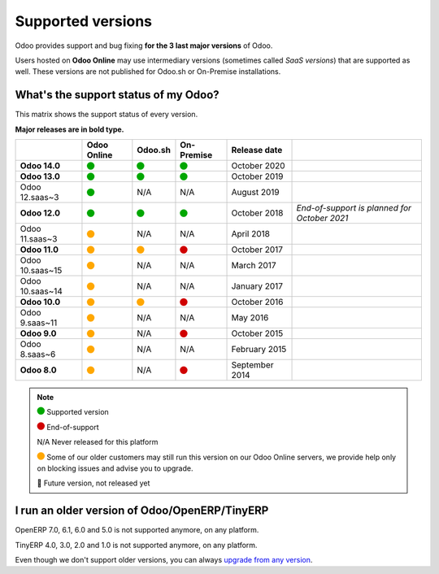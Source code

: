 
.. _supported_versions:

==================
Supported versions
==================


Odoo provides support and bug fixing **for the 3 last major versions** of Odoo.

Users hosted on **Odoo Online** may use intermediary versions (sometimes called *SaaS versions*) that are
supported as well. These versions are not published for Odoo.sh or On-Premise
installations.


What's the support status of my Odoo?
=====================================

This matrix shows the support status of every version.

**Major releases are in bold type.**

+--------------------+-------------+----------+--------------+----------------+----------------------------------------------+
|                    | Odoo Online | Odoo.sh  | On-Premise   |   Release date |                                              |
+====================+=============+==========+==============+================+==============================================+
| **Odoo 14.0**      |    |green|  | |green|  |   |green|    | October 2020   |                                              |
+--------------------+-------------+----------+--------------+----------------+----------------------------------------------+
| **Odoo 13.0**      |    |green|  | |green|  |   |green|    | October 2019   |                                              |
+--------------------+-------------+----------+--------------+----------------+----------------------------------------------+
| Odoo 12.saas~3     |    |green|  | N/A      | N/A          | August 2019    |                                              |
+--------------------+-------------+----------+--------------+----------------+----------------------------------------------+
| **Odoo 12.0**      |    |green|  | |green|  |   |green|    | October 2018   | *End-of-support is planned for October 2021* |
+--------------------+-------------+----------+--------------+----------------+----------------------------------------------+
| Odoo 11.saas~3     |   |orange|  | N/A      | N/A          | April 2018     |                                              |
+--------------------+-------------+----------+--------------+----------------+----------------------------------------------+
| **Odoo 11.0**      |   |orange|  | |orange| |    |red|     | October 2017   |                                              |
+--------------------+-------------+----------+--------------+----------------+----------------------------------------------+
| Odoo 10.saas~15    |   |orange|  | N/A      | N/A          | March 2017     |                                              |
+--------------------+-------------+----------+--------------+----------------+----------------------------------------------+
| Odoo 10.saas~14    |   |orange|  | N/A      | N/A          | January 2017   |                                              |
+--------------------+-------------+----------+--------------+----------------+----------------------------------------------+
| **Odoo 10.0**      |   |orange|  | |orange| |    |red|     | October 2016   |                                              |
+--------------------+-------------+----------+--------------+----------------+----------------------------------------------+
| Odoo 9.saas~11     |   |orange|  | N/A      | N/A          | May 2016       |                                              |
+--------------------+-------------+----------+--------------+----------------+----------------------------------------------+
| **Odoo 9.0**       |   |orange|  | N/A      |    |red|     | October 2015   |                                              |
+--------------------+-------------+----------+--------------+----------------+----------------------------------------------+
| Odoo 8.saas~6      |   |orange|  | N/A      | N/A          | February 2015  |                                              |
+--------------------+-------------+----------+--------------+----------------+----------------------------------------------+
| **Odoo 8.0**       |   |orange|  | N/A      |    |red|     | September 2014 |                                              |
+--------------------+-------------+----------+--------------+----------------+----------------------------------------------+


.. note::

    |green| Supported version

    |red| End-of-support

    N/A Never released for this platform

    |orange| Some of our older customers may still run this version on our Odoo Online servers, we provide help only on blocking issues and advise you to upgrade.

    🏁 Future version, not released yet


.. |green| image:: data:image/svg+xml;base64,PHN2ZyB4bWxucz0iaHR0cDovL3d3dy53My5vcmcvMjAwMC9zdmciIHZpZXdCb3g9IjAgMCAyMzIuMTkgMjMyLjE5Ij48Y2lyY2xlIGN4PSIxMTYuMDkiIGN5PSIxMTYuMDkiIHI9IjExNi4wOSIgc3R5bGU9ImZpbGw6IzAwYTcwMCIvPjwvc3ZnPg==
   :width: 15

.. |red| image:: data:image/svg+xml;base64,PHN2ZyB4bWxucz0iaHR0cDovL3d3dy53My5vcmcvMjAwMC9zdmciIHZpZXdCb3g9IjAgMCAyMzIuMTkgMjMyLjE5Ij48Y2lyY2xlIGN4PSIxMTYuMDkiIGN5PSIxMTYuMDkiIHI9IjExNi4wOSIgc3R5bGU9ImZpbGw6I2QwMDAwMCIvPjwvc3ZnPg==
   :width: 15

.. |orange| image:: data:image/svg+xml;base64,PHN2ZyB4bWxucz0iaHR0cDovL3d3dy53My5vcmcvMjAwMC9zdmciIHZpZXdCb3g9IjAgMCAyMzIuMTkgMjMyLjE5Ij48Y2lyY2xlIGN4PSIxMTYuMDkiIGN5PSIxMTYuMDkiIHI9IjExNi4wOSIgc3R5bGU9ImZpbGw6I2ZmYTcwMCIvPjwvc3ZnPg==
   :width: 15

I run an older version of Odoo/OpenERP/TinyERP
==============================================

OpenERP 7.0, 6.1, 6.0 and 5.0 is not supported anymore, on any platform.

TinyERP 4.0, 3.0, 2.0 and 1.0 is not supported anymore, on any platform.

Even though we don't support older versions, you can always `upgrade from any version <https://upgrade.odoo.com/>`_.
